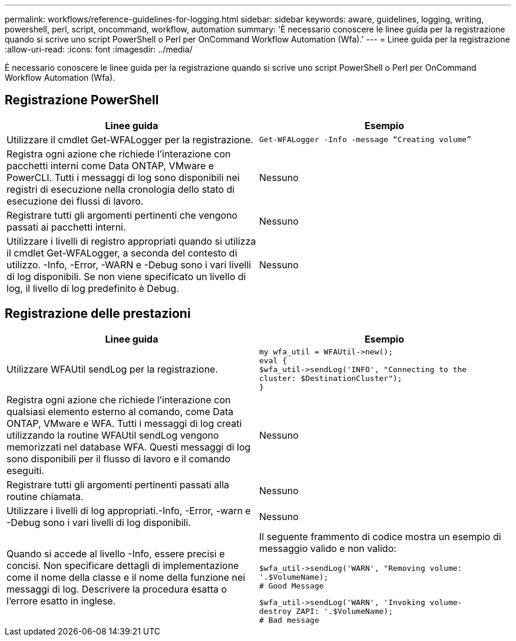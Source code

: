 ---
permalink: workflows/reference-guidelines-for-logging.html 
sidebar: sidebar 
keywords: aware, guidelines, logging, writing, powershell, perl, script, oncommand, workflow, automation 
summary: 'È necessario conoscere le linee guida per la registrazione quando si scrive uno script PowerShell o Perl per OnCommand Workflow Automation (Wfa).' 
---
= Linee guida per la registrazione
:allow-uri-read: 
:icons: font
:imagesdir: ../media/


[role="lead"]
È necessario conoscere le linee guida per la registrazione quando si scrive uno script PowerShell o Perl per OnCommand Workflow Automation (Wfa).



== Registrazione PowerShell

[cols="2*"]
|===
| Linee guida | Esempio 


 a| 
Utilizzare il cmdlet Get-WFALogger per la registrazione.
 a| 
[listing]
----
Get-WFALogger -Info -message “Creating volume”
----


 a| 
Registra ogni azione che richiede l'interazione con pacchetti interni come Data ONTAP, VMware e PowerCLI. Tutti i messaggi di log sono disponibili nei registri di esecuzione nella cronologia dello stato di esecuzione dei flussi di lavoro.
 a| 
Nessuno



 a| 
Registrare tutti gli argomenti pertinenti che vengono passati ai pacchetti interni.
 a| 
Nessuno



 a| 
Utilizzare i livelli di registro appropriati quando si utilizza il cmdlet Get-WFALogger, a seconda del contesto di utilizzo. -Info, -Error, -WARN e -Debug sono i vari livelli di log disponibili. Se non viene specificato un livello di log, il livello di log predefinito è Debug.
 a| 
Nessuno

|===


== Registrazione delle prestazioni

[cols="2*"]
|===
| Linee guida | Esempio 


 a| 
Utilizzare WFAUtil sendLog per la registrazione.
 a| 
[listing]
----
my wfa_util = WFAUtil->new();
eval {
$wfa_util->sendLog('INFO', "Connecting to the
cluster: $DestinationCluster");
}
----


 a| 
Registra ogni azione che richiede l'interazione con qualsiasi elemento esterno al comando, come Data ONTAP, VMware e WFA. Tutti i messaggi di log creati utilizzando la routine WFAUtil sendLog vengono memorizzati nel database WFA. Questi messaggi di log sono disponibili per il flusso di lavoro e il comando eseguiti.
 a| 
Nessuno



 a| 
Registrare tutti gli argomenti pertinenti passati alla routine chiamata.
 a| 
Nessuno



 a| 
Utilizzare i livelli di log appropriati.-Info, -Error, -warn e -Debug sono i vari livelli di log disponibili.
 a| 
Nessuno



 a| 
Quando si accede al livello -Info, essere precisi e concisi. Non specificare dettagli di implementazione come il nome della classe e il nome della funzione nei messaggi di log. Descrivere la procedura esatta o l'errore esatto in inglese.
 a| 
Il seguente frammento di codice mostra un esempio di messaggio valido e non valido:

[listing]
----
$wfa_util->sendLog('WARN', "Removing volume:
'.$VolumeName);
# Good Message
----
[listing]
----
$wfa_util->sendLog('WARN', 'Invoking volume-
destroy ZAPI: '.$VolumeName);
# Bad message
----
|===